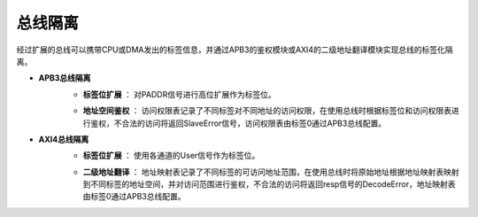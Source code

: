 .. role:: raw-html-m2r(raw)
   :format: html

总线隔离
============================

经过扩展的总线可以携带CPU或DMA发出的标签信息，并通过APB3的鉴权模块或AXI4的二级地址翻译模块实现总线的标签化隔离。

- **APB3总线隔离**
    + **标签位扩展** ： 对PADDR信号进行高位扩展作为标签位。
    \

    .. image:: /asset/image/label_bus_1.png
    \

    + **地址空间鉴权** ： 访问权限表记录了不同标签对不同地址的访问权限，在使用总线时根据标签位和访问权限表进行鉴权，不合法的访问将返回SlaveError信号，访问权限表由标签0通过APB3总线配置。

- **AXI4总线隔离**
    + **标签位扩展** ： 使用各通道的User信号作为标签位。
    \

    .. image:: /asset/image/label_bus_2.png

    \

    + **二级地址翻译** ： 地址映射表记录了不同标签的可访问地址范围，在使用总线时将原始地址根据地址映射表映射到不同标签的地址空间，并对访问范围进行鉴权，不合法的访问将返回resp信号的DecodeError，地址映射表由标签0通过APB3总线配置。
